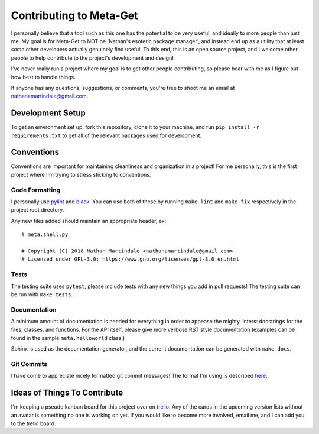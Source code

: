 ========================
Contributing to Meta-Get
========================

I personally believe that a tool such as this one has the potential to be very 
useful, and ideally to more people than just me. My goal is for Meta-Get to NOT 
be 'Nathan's esoteric package manager', and instead end up as a utility that at 
least *some* other developers actually genuinely find useful. To this end, this 
is an open source project, and I welcome other people to help contribute to the 
project's development and design!

I've never really run a project where my goal is to get other people 
contributing, so please bear with me as I figure out how best to handle things.

If anyone has any questions, suggestions, or comments, you're free to shoot me 
an email at nathanamartindale@gmail.com.

Development Setup
-----------------

To get an environment set up, fork this repository, clone it to your machine,
and run ``pip install -r requirements.txt`` to get all of the relevant packages
used for development.

Conventions
-----------

Conventions are important for maintaining cleanliness and organization in a 
project! For me personally, this is the first project where I'm trying to stress 
sticking to conventions.

Code Formatting
~~~~~~~~~~~~~~~

I personally use `pylint <https://www.pylint.org/>`_ and `black 
<https://github.com/ambv/black>`_. You can use both of these by running ``make 
lint`` and ``make fix`` respectively in the project root directory.  

Any new files added should maintain an appropriate header, ex::

    # meta.shell.py

    # Copyright (C) 2018 Nathan Martindale <nathanamartindale@gmail.com>
    # Licensed under GPL-3.0: https://www.gnu.org/licenses/gpl-3.0.en.html

Tests
~~~~~

The testing suite uses ``pytest``, please include tests with any new things you
add in pull requests! The testing suite can be run with ``make tests``.

Documentation
~~~~~~~~~~~~~

A minimum amount of documentation is needed for everything in order to appease
the mighty linters: docstrings for the files, classes, and functions. For the 
API itself, please give more verbose RST style documentation (examples can be
found in the sample ``meta.helloworld`` class.)

Sphinx is used as the documentation generator, and the current documentation can
be generated with ``make docs``.

Git Commits
~~~~~~~~~~~

I have come to appreciate nicely formatted git commit messages! The format I'm 
using is described `here <https://chris.beams.io/posts/git-commit/>`_.

Ideas of Things To Contribute
-----------------------------

I'm keeping a pseudo kanban board for this project over on `trello 
<https://trello.com/b/G42dO29h>`_. Any of the cards in the upcoming version 
lists without an avatar is something no one is working on yet. If you would like
to become more involved, email me, and I can add you to the trello board.
